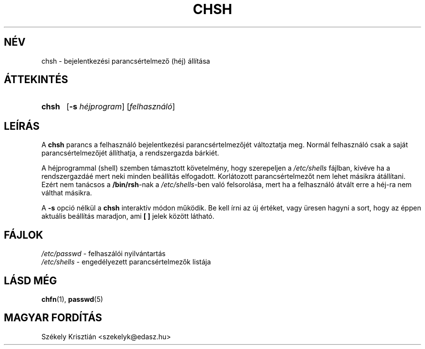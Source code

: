 .\" Copyright 1990, John F. Haugh II
.\" All rights reserved.
.\"
.\" Redistribution and use in source and binary forms, with or without
.\" modification, are permitted provided that the following conditions
.\" are met:
.\" 1. Redistributions of source code must retain the above copyright
.\"    notice, this list of conditions and the following disclaimer.
.\" 2. Redistributions in binary form must reproduce the above copyright
.\"    notice, this list of conditions and the following disclaimer in the
.\"    documentation and/or other materials provided with the distribution.
.\" 3. All advertising materials mentioning features or use of this software
.\"    must display the following acknowledgement:
.\" This product includes software developed by John F. Haugh, II
.\"      and other contributors.
.\" 4. Neither the name of John F. Haugh, II nor the names of its contributors
.\"    may be used to endorse or promote products derived from this software
.\"    without specific prior written permission.
.\"
.\" THIS SOFTWARE IS PROVIDED BY JOHN HAUGH AND CONTRIBUTORS ``AS IS'' AND
.\" ANY EXPRESS OR IMPLIED WARRANTIES, INCLUDING, BUT NOT LIMITED TO, THE
.\" IMPLIED WARRANTIES OF MERCHANTABILITY AND FITNESS FOR A PARTICULAR PURPOSE
.\" ARE DISCLAIMED.  IN NO EVENT SHALL JOHN HAUGH OR CONTRIBUTORS BE LIABLE
.\" FOR ANY DIRECT, INDIRECT, INCIDENTAL, SPECIAL, EXEMPLARY, OR CONSEQUENTIAL
.\" DAMAGES (INCLUDING, BUT NOT LIMITED TO, PROCUREMENT OF SUBSTITUTE GOODS
.\" OR SERVICES; LOSS OF USE, DATA, OR PROFITS; OR BUSINESS INTERRUPTION)
.\" HOWEVER CAUSED AND ON ANY THEORY OF LIABILITY, WHETHER IN CONTRACT, STRICT
.\" LIABILITY, OR TORT (INCLUDING NEGLIGENCE OR OTHERWISE) ARISING IN ANY WAY
.\" OUT OF THE USE OF THIS SOFTWARE, EVEN IF ADVISED OF THE POSSIBILITY OF
.\" SUCH DAMAGE.
.\"
.\"	$Id: chsh.1,v 1.6 2006/04/24 18:43:40 kloczek Exp $
.\"
.TH CHSH 1
.SH NÉV
chsh \- bejelentkezési parancsértelmező (héj) állítása
.SH ÁTTEKINTÉS
.TP 5
\fBchsh\fR
[\fB\-s\fR \fIhéjprogram\fR] [\fIfelhasználó\fR]
.SH LEÍRÁS
A \fBchsh\fR parancs a felhasználó bejelentkezési parancsértelmezőjét változtatja meg.
Normál felhasználó csak a saját parancsértelmezőjét állíthatja, a 
rendszergazda bárkiét.
.PP
A héjprogrammal (shell) szemben támasztott követelmény, hogy szerepeljen
a \fI/etc/shells\fR fájlban, kivéve ha a rendszergazdáé mert
neki minden beállítás elfogadott.
Korlátozott parancsértelmezőt nem lehet másikra átállítani.
Ezért nem tanácsos a \fB/bin/rsh\fR\-nak a \fI/etc/shells\fR\-ben
való felsorolása, mert ha a felhasználó átvált erre a héj\-ra
nem válthat másikra.
.PP
A \fB\-s\fR opció nélkül a \fBchsh\fR interaktív módon
működik. Be kell írni az új értéket, vagy üresen hagyni a sort, hogy
az éppen aktuális beállítás maradjon, ami \fB[ ]\fR jelek között látható.
.SH FÁJLOK
\fI/etc/passwd\fR \- felhaszálói nyilvántartás
.br
\fI/etc/shells\fR \- engedélyezett parancsértelmezők listája
.SH LÁSD MÉG
.BR chfn (1),
.BR passwd (5)
.SH MAGYAR FORDÍTÁS
Székely Krisztián <szekelyk@edasz.hu>
